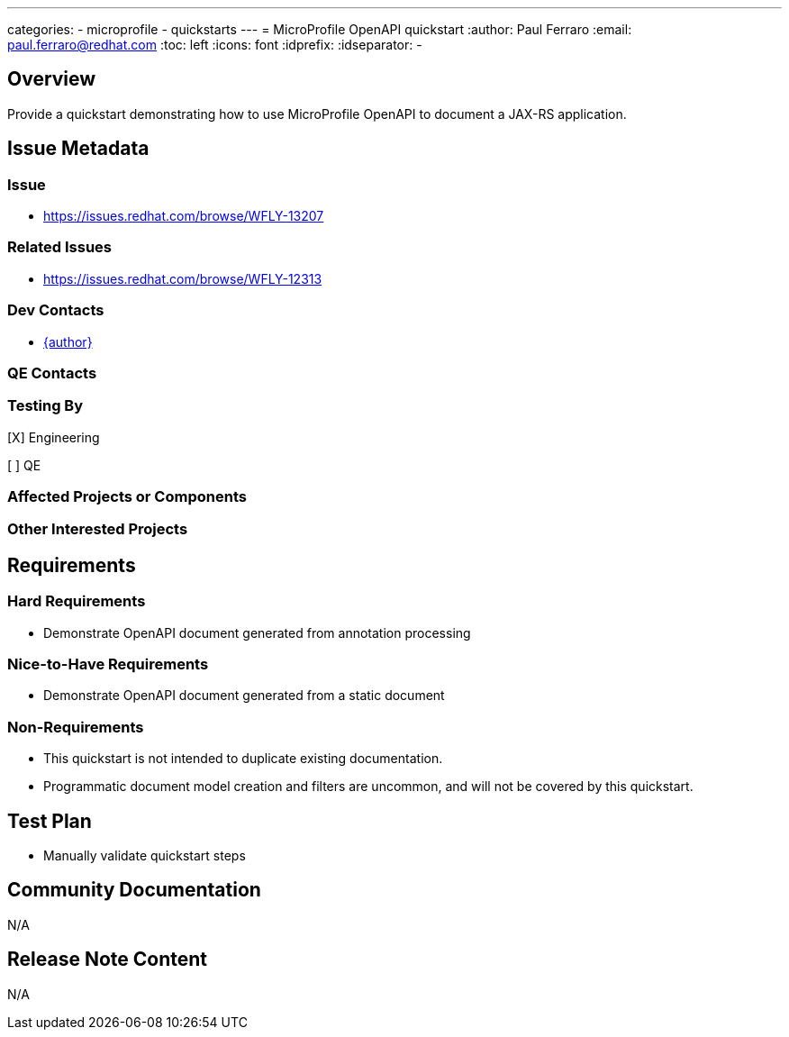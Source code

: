 ---
categories:
  - microprofile
  - quickstarts
---
= MicroProfile OpenAPI quickstart
:author:            Paul Ferraro
:email:             paul.ferraro@redhat.com
:toc:               left
:icons:             font
:idprefix:
:idseparator:       -

== Overview

Provide a quickstart demonstrating how to use MicroProfile OpenAPI to document a JAX-RS application.

== Issue Metadata

=== Issue

* https://issues.redhat.com/browse/WFLY-13207

=== Related Issues

* https://issues.redhat.com/browse/WFLY-12313

=== Dev Contacts

* mailto:{email}[{author}]

=== QE Contacts

=== Testing By

[X] Engineering

[ ] QE

=== Affected Projects or Components

=== Other Interested Projects

== Requirements

=== Hard Requirements

* Demonstrate OpenAPI document generated from annotation processing

=== Nice-to-Have Requirements

* Demonstrate OpenAPI document generated from a static document

=== Non-Requirements

* This quickstart is not intended to duplicate existing documentation.
* Programmatic document model creation and filters are uncommon, and will not be covered by this quickstart.

== Test Plan

* Manually validate quickstart steps

== Community Documentation

N/A

== Release Note Content

N/A